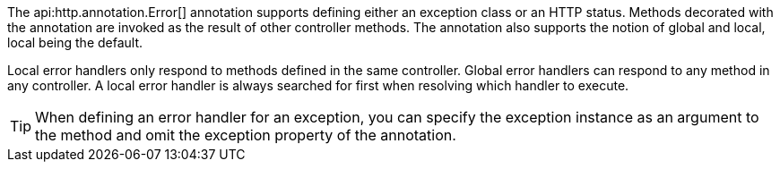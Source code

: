 The api:http.annotation.Error[] annotation supports defining either an exception class or an HTTP status. Methods decorated with the annotation are invoked as the result of other controller methods. The annotation also supports the notion of global and local, local being the default.

Local error handlers only respond to methods defined in the same controller. Global error handlers can respond to any method in any controller. A local error handler is always searched for first when resolving which handler to execute.

TIP: When defining an error handler for an exception, you can specify the exception instance as an argument to the method and omit the exception property of the annotation.

